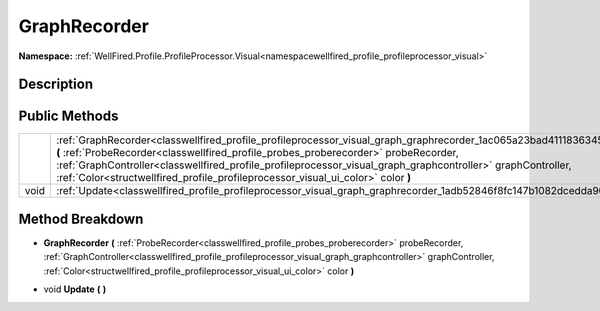 .. _classwellfired_profile_profileprocessor_visual_graph_graphrecorder:

GraphRecorder
==============

**Namespace:** :ref:`WellFired.Profile.ProfileProcessor.Visual<namespacewellfired_profile_profileprocessor_visual>`

Description
------------



Public Methods
---------------

+-------------+----------------------------------------------------------------------------------------------------------------------------------------------------------------------------------------------------------------------------------------------------------------------------------------------------------------------------------------------------------------------------------------------------------------------+
|             |:ref:`GraphRecorder<classwellfired_profile_profileprocessor_visual_graph_graphrecorder_1ac065a23bad41118363452d37765520ef>` **(** :ref:`ProbeRecorder<classwellfired_profile_probes_proberecorder>` probeRecorder, :ref:`GraphController<classwellfired_profile_profileprocessor_visual_graph_graphcontroller>` graphController, :ref:`Color<structwellfired_profile_profileprocessor_visual_ui_color>` color **)**   |
+-------------+----------------------------------------------------------------------------------------------------------------------------------------------------------------------------------------------------------------------------------------------------------------------------------------------------------------------------------------------------------------------------------------------------------------------+
|void         |:ref:`Update<classwellfired_profile_profileprocessor_visual_graph_graphrecorder_1adb52846f8fc147b1082dcedda9093d7b>` **(**  **)**                                                                                                                                                                                                                                                                                     |
+-------------+----------------------------------------------------------------------------------------------------------------------------------------------------------------------------------------------------------------------------------------------------------------------------------------------------------------------------------------------------------------------------------------------------------------------+

Method Breakdown
-----------------

.. _classwellfired_profile_profileprocessor_visual_graph_graphrecorder_1ac065a23bad41118363452d37765520ef:

-  **GraphRecorder** **(** :ref:`ProbeRecorder<classwellfired_profile_probes_proberecorder>` probeRecorder, :ref:`GraphController<classwellfired_profile_profileprocessor_visual_graph_graphcontroller>` graphController, :ref:`Color<structwellfired_profile_profileprocessor_visual_ui_color>` color **)**

.. _classwellfired_profile_profileprocessor_visual_graph_graphrecorder_1adb52846f8fc147b1082dcedda9093d7b:

- void **Update** **(**  **)**

